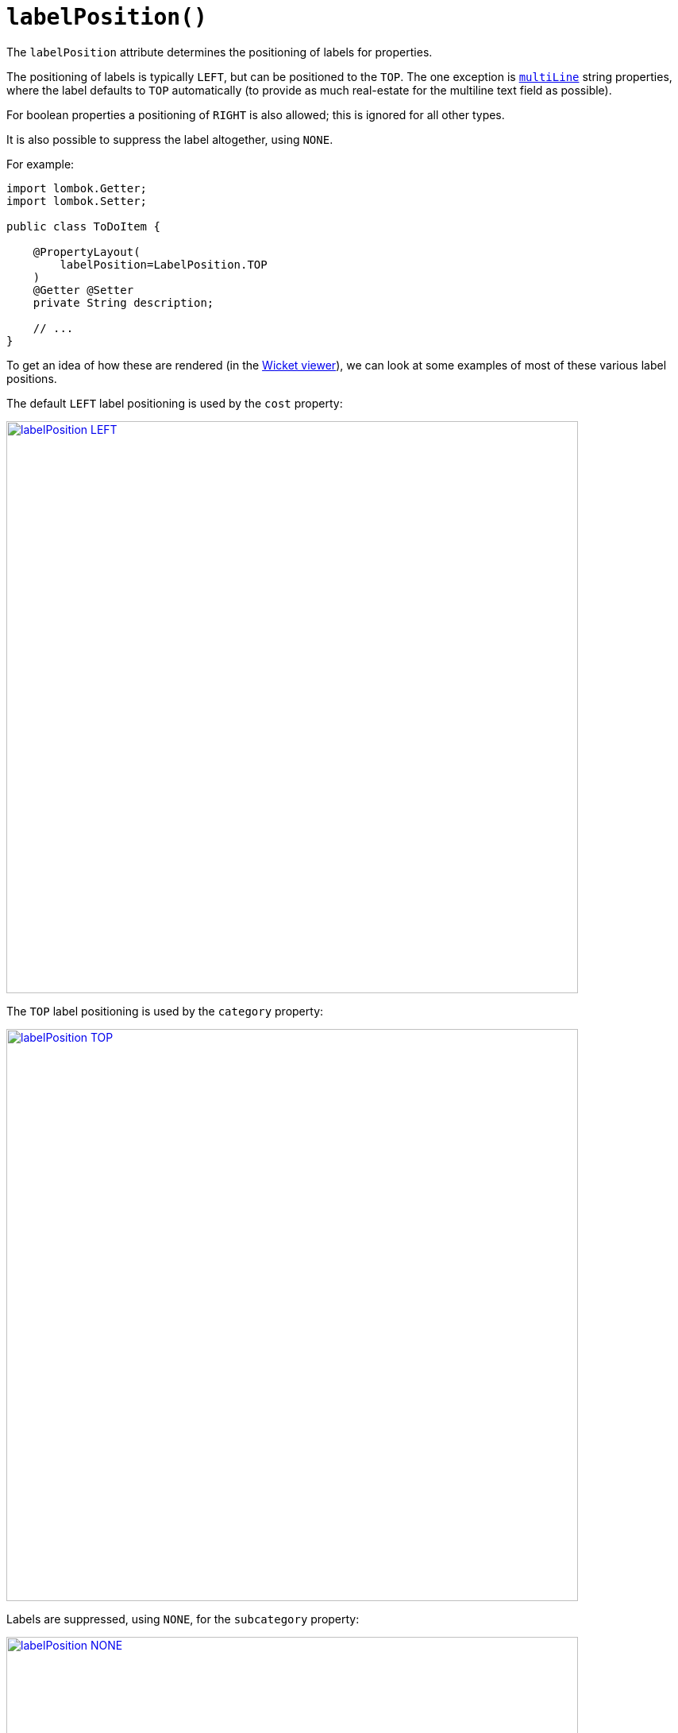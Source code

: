 [#labelPosition]
= `labelPosition()`

:Notice: Licensed to the Apache Software Foundation (ASF) under one or more contributor license agreements. See the NOTICE file distributed with this work for additional information regarding copyright ownership. The ASF licenses this file to you under the Apache License, Version 2.0 (the "License"); you may not use this file except in compliance with the License. You may obtain a copy of the License at. http://www.apache.org/licenses/LICENSE-2.0 . Unless required by applicable law or agreed to in writing, software distributed under the License is distributed on an "AS IS" BASIS, WITHOUT WARRANTIES OR  CONDITIONS OF ANY KIND, either express or implied. See the License for the specific language governing permissions and limitations under the License.
:page-partial:



The `labelPosition` attribute determines the positioning of labels for properties.

The positioning of labels is typically `LEFT`, but can be positioned to the `TOP`.
The one exception is xref:refguide:applib-ant:ParameterLayout.adoc#multiLine[`multiLine`] string properties, where the label defaults to `TOP` automatically (to provide as much real-estate for the multiline text field as possible).

For boolean properties a positioning of `RIGHT` is also allowed; this is ignored for all other types.

It is also possible to suppress the label altogether, using `NONE`.

For example:

[source,java]
----
import lombok.Getter;
import lombok.Setter;

public class ToDoItem {

    @PropertyLayout(
        labelPosition=LabelPosition.TOP
    )
    @Getter @Setter
    private String description;

    // ...
}
----

To get an idea of how these are rendered (in the xref:vw:ROOT:about.adoc[Wicket viewer]), we can look at some examples of most of these various label positions.

The default `LEFT` label positioning is used by the `cost` property:

image::reference-annotations/PropertyLayout/labelPosition-LEFT.png[width="720px",link="{imagesdir}/reference-annotations/PropertyLayout/labelPosition-LEFT.png"]


The `TOP` label positioning is used by the `category` property:

image::reference-annotations/PropertyLayout/labelPosition-TOP.png[width="720px",link="{imagesdir}/reference-annotations/PropertyLayout/labelPosition-TOP.png"]


Labels are suppressed, using `NONE`, for the `subcategory` property:

image::reference-annotations/PropertyLayout/labelPosition-NONE.png[width="720px",link="{imagesdir}/reference-annotations/PropertyLayout/labelPosition-NONE.png"]


The todoapp's `complete` (boolean) property renders the label to the LEFT (the default):

image::reference-annotations/PropertyLayout/labelPosition-boolean-LEFT.png[width="720px",link="{imagesdir}/reference-annotations/PropertyLayout/labelPosition-boolean-LEFT.png"]

Moving the label to the `RIGHT` looks like:

image::reference-annotations/PropertyLayout/labelPosition-boolean-RIGHT.png[width="720px",link="{imagesdir}/reference-annotations/PropertyLayout/labelPosition-boolean-RIGHT.png"]

== Default settings

If you want a consistent look-n-feel throughout the app, eg all property labels to the top, then it'd be rather frustrating to have to annotate every property.

Instead, a default can be specified using the xref:refguide:config:sections/isis.applib.adoc#isis.applib.annotation.property-layout.label-position[`isis.applib.annotation.property-layout.label-position`] configuration property:

[source,ini]
.application.properties
----
isis.applib.annotation.property-layout.label-position=TOP
----

or

[source,ini]
.application.properties
----
isis.applib.annotation.property-layout.label-position=LEFT
----

If these are not present then Apache Isis will render according to internal defaults.
At the time of writing, this means labels are to the left for all datatypes except multiline strings.


== Alternatives

As an alternative to using the annotation, the dynamic xref:userguide:fun:ui.adoc#object-layout[file-based layout] can be used instead.

== See also

This attribute can also be specified for xref:refguide:applib-ant:ParameterLayout.adoc#labelPosition[parameters].

